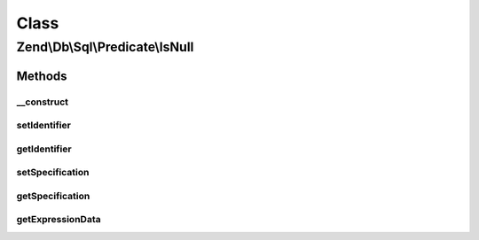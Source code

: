 .. Db/Sql/Predicate/IsNull.php generated using docpx on 01/30/13 03:02pm


Class
*****

Zend\\Db\\Sql\\Predicate\\IsNull
================================

Methods
-------

__construct
+++++++++++

.. function:: __construct()


    Constructor

    :param string: 



setIdentifier
+++++++++++++

.. function:: setIdentifier()


    Set identifier for comparison

    :param string: 

    :rtype: IsNull 



getIdentifier
+++++++++++++

.. function:: getIdentifier()


    Get identifier of comparison

    :rtype: null|string 



setSpecification
++++++++++++++++

.. function:: setSpecification()


    Set specification string to use in forming SQL predicate

    :param string: 

    :rtype: IsNull 



getSpecification
++++++++++++++++

.. function:: getSpecification()


    Get specification string to use in forming SQL predicate

    :rtype: string 



getExpressionData
+++++++++++++++++

.. function:: getExpressionData()


    Get parts for where statement

    :rtype: array 



